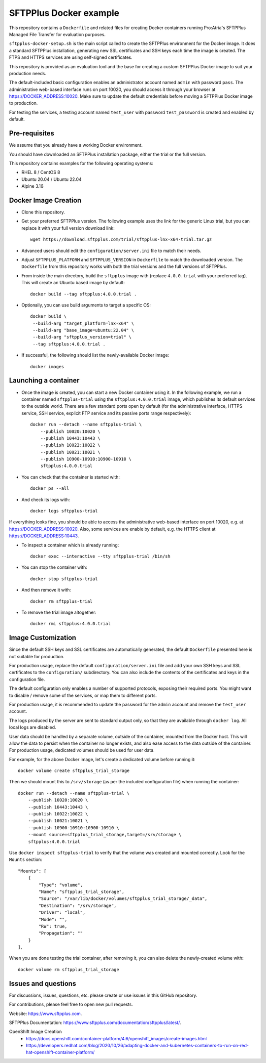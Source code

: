 SFTPPlus Docker example
=======================

This repository contains a ``Dockerfile`` and related files for creating Docker
containers running Pro:Atria's SFTPPlus Managed File Transfer for evaluation
purposes.

``sftpplus-docker-setup.sh`` is the main script called to create the
SFTPPlus environment for the Docker image.
It does a standard SFTPPlus installation, generating new SSL certificates and
SSH keys each time the image is created.
The FTPS and HTTPS services are using self-signed certificates.

This repository is provided as an evaluation tool and the base for creating a
custom SFTPPlus Docker image to suit your production needs.

The default-included basic configuration enables an administrator account
named ``admin`` with password ``pass``.
The administrative web-based interface runs on port 10020, you should access it
through your browser at https://DOCKER_ADDRESS:10020.
Make sure to update the default credentials before moving a SFTPPlus Docker
image to production.

For testing the services, a testing account named ``test_user`` with password
``test_password`` is created and enabled by default.


Pre-requisites
--------------

We assume that you already have a working Docker environment.

You should have downloaded an SFTPPlus installation package,
either the trial or the full version.

This repository contains examples for the following operating systems:

* RHEL 8 / CentOS 8
* Ubuntu 20.04 / Ubuntu 22.04
* Alpine 3.16


Docker Image Creation
---------------------

* Clone this repository.

* Get your preferred SFTPPlus version.
  The following example uses the link for the generic Linux trial,
  but you can replace it with your full version download link::

    wget https://download.sftpplus.com/trial/sftpplus-lnx-x64-trial.tar.gz

* Advanced users should edit the ``configuration/server.ini`` file to match
  their needs.

* Adjust ``SFTPPLUS_PLATFORM`` and ``SFTPPLUS_VERSION`` in ``Dockerfile``
  to match the downloaded version.
  The ``Dockerfile`` from this repository works with both the trial versions
  and the full versions of SFTPPlus.

* From inside the main directory, build the ``sftpplus`` image with
  (replace ``4.0.0.trial`` with your preferred tag).
  This will create an Ubuntu based image by default::

    docker build --tag sftpplus:4.0.0.trial .

* Optionally, you can use build arguments to target a specific OS::

   docker build \
    --build-arg "target_platform=lnx-x64" \
    --build-arg "base_image=ubuntu:22.04" \
    --build-arg "sftpplus_version=trial" \
    --tag sftpplus:4.0.0.trial .

* If successful, the following should list the newly-available Docker image::

    docker images


Launching a container
---------------------

* Once the image is created, you can start a new Docker container using it.
  In the following example, we run a container named ``sftpplus-trial``
  using the ``sftpplus:4.0.0.trial`` image, which publishes its default services
  to the outside world. There are a few standard ports open by default
  (for the administrative interface, HTTPS service, SSH service, explicit FTP
  service and its passive ports range respectively)::

    docker run --detach --name sftpplus-trial \
        --publish 10020:10020 \
        --publish 10443:10443 \
        --publish 10022:10022 \
        --publish 10021:10021 \
        --publish 10900-10910:10900-10910 \
        sftpplus:4.0.0.trial

* You can check that the container is started with::

    docker ps --all

* And check its logs with::

    docker logs sftpplus-trial

If everything looks fine, you should be able to access the administrative
web-based interface on port 10020, e.g. at https://DOCKER_ADDRESS:10020. Also,
some services are enable by default, e.g. the HTTPS client at
https://DOCKER_ADDRESS:10443.

* To inspect a container which is already running::

    docker exec --interactive --tty sftpplus-trial /bin/sh

* You can stop the container with::

    docker stop sftpplus-trial

* And then remove it with::

    docker rm sftpplus-trial

* To remove the trial image altogether::

    docker rmi sftpplus:4.0.0.trial


Image Customization
-------------------

Since the default SSH keys and SSL certificates are automatically generated,
the default ``Dockerfile`` presented here is not suitable for production.

For production usage, replace the default ``configuration/server.ini`` file
and add your own SSH keys and SSL certificates to the ``configuration/``
subdirectory.
You can also include the contents of the certificates and keys in the
configuration file.

The default configuration only enables a number of supported protocols,
exposing their required ports.
You might want to disable / remove some of the services, or map them to
different ports.

For production usage, it is recommended to update the password for the
``admin`` account and remove the ``test_user`` account.

The logs produced by the server are sent to standard output only, so that they
are available through ``docker log``. All local logs are disabled.

User data should be handled by a separate volume, outside of the container,
mounted from the Docker host.
This will allow the data to persist when the container no longer exists,
and also ease access to the data outside of the container.
For production usage, dedicated volumes should be used for user data.

For example, for the above Docker image, let's create a dedicated volume
before running it::

    docker volume create sftpplus_trial_storage

Then we should mount this to ``/srv/storage`` (as per the included configuration
file) when running the container::

    docker run --detach --name sftpplus-trial \
        --publish 10020:10020 \
        --publish 10443:10443 \
        --publish 10022:10022 \
        --publish 10021:10021 \
        --publish 10900-10910:10900-10910 \
        --mount source=sftpplus_trial_storage,target=/srv/storage \
        sftpplus:4.0.0.trial

Use ``docker inspect sftpplus-trial`` to verify that the volume
was created and mounted correctly. Look for the ``Mounts`` section::

    "Mounts": [
        {
            "Type": "volume",
            "Name": "sftpplus_trial_storage",
            "Source": "/var/lib/docker/volumes/sftpplus_trial_storage/_data",
            "Destination": "/srv/storage",
            "Driver": "local",
            "Mode": "",
            "RW": true,
            "Propagation": ""
        }
    ],

When you are done testing the trial container, after removing it,
you can also delete the newly-created volume with::

    docker volume rm sftpplus_trial_storage


Issues and questions
--------------------

For discussions, issues, questions, etc. please create or use
issues in this GitHub repository.

For contributions, please feel free to open new pull requests.

Website: https://www.sftpplus.com.

SFTPPlus Documentation: https://www.sftpplus.com/documentation/sftpplus/latest/.

OpenShift Image Creation
 * https://docs.openshift.com/container-platform/4.6/openshift_images/create-images.html
 * https://developers.redhat.com/blog/2020/10/26/adapting-docker-and-kubernetes-containers-to-run-on-red-hat-openshift-container-platform/
